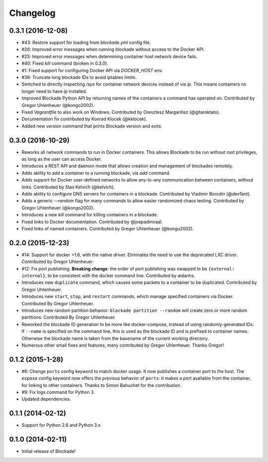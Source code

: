 Changelog
=========


0.3.1 (2016-12-08)
---------------
- #43: Restore support for loading from `blockade.yml` config file.
- #26: Improved error messages when running blockade without access
  to the Docker API.
- #25: Improved error messages when determining container host network
  device fails.
- #40: Fixed `kill` command (broken in 0.3.0).
- #1: Fixed support for configuring Docker API via `DOCKER_HOST` env.
- #36: Truncate long blockade IDs to avoid iptables limits.
- Switched to directly inspecting `/sys` for container network devices
  instead of via `ip`. This means containers no longer need to have `ip`
  installed.
- Improved Blockade Python API by returning names of the containers a
  command has operated on. Contributed by Gregor Uhlenheuer (@kongo2002).
- Fixed `Vagrantfile` to also work on Windows. Contributed by Oresztesz
  Margaritisz (@gitaroktato).
- Documentation fix contributed by Konrad Klocek (@kklocek).
- Added new `version` command that prints Blockade version and exits.


0.3.0 (2016-10-29)
------------------
- Reworks all network commands to run in Docker containers. This allows
  Blockade to be run without root privileges, as long as the user can
  access Docker.
- Introduces a REST API and daemon mode that allows creation and
  management of blockades remotely.
- Adds ability to add a container to a running blockade, via `add`
  command.
- Adds support for Docker user-defined networks to allow any-to-any
  communication between containers, without links. Contributed by
  Stas Kelvich (@kelvich).
- Adds ability to configure DNS servers for containers in a blockade.
  Contributed by Vladimir Borodin (@dev1ant).
- Adds a generic `--random` flag for many commands to allow easier
  randomized chaos testing. Contributed by Gregor Uhlenheuer (@kongo2002).
- Introduces a new `kill` command for killing containers in a blockade.
- Fixed links to Docker documentation. Contributed by @joepadmiraal.
- Fixed links of named containers. Contributed by Gregor Uhlenheuer
  (@kongo2002).


0.2.0 (2015-12-23)
------------------

- #14: Support for docker >1.6, with the native driver. Eliminates the need
  to use the deprecated LXC driver. Contributed by Gregor Uhlenheuer.
- #12: Fix port publishing. **Breaking change**: the order of port publishing was
  swapped to be ``{external: internal}``, to be consistent with the docker
  command line. Contributed by aidanhs.
- Introduces new ``duplicate`` command, which causes some packets to a container
  to be duplicated. Contributed by Gregor Uhlenheuer.
- Introduces new ``start``, ``stop``, and ``restart`` commands, which manage
  specified containers via Docker. Contributed By Gregor Uhlenheuer.
- Introduces new random partition behavior: ``blockade partition --random`` will
  create zero or more random partitions. Contributed By Gregor Uhlenheuer.
- Reworked the blockade ID generation to be more like docker-compose, instead
  of using randomly-generated IDs. If ``--name`` is specified on the command
  line, this is used as the blockade ID and is prefixed to container names.
  Otherwise the blockade name is taken from the basename of the current
  working directory.
- Numerous other small fixes and features, many contributed by Gregor
  Uhlenheuer. Thanks Gregor!


0.1.2 (2015-1-28)
-----------------

- #6: Change ``ports`` config keyword to match docker usage. It now publishes a
  container port to the host. The ``expose`` config keyword now offers the
  previous behavior of ``ports``: it makes a port available from the container,
  for linking to other containers. Thanks to Simon Bahuchet for the
  contribution.
- #9: Fix logs command for Python 3.
- Updated dependencies.


0.1.1 (2014-02-12)
------------------

- Support for Python 2.6 and Python 3.x


0.1.0 (2014-02-11)
------------------

- Initial release of Blockade!
